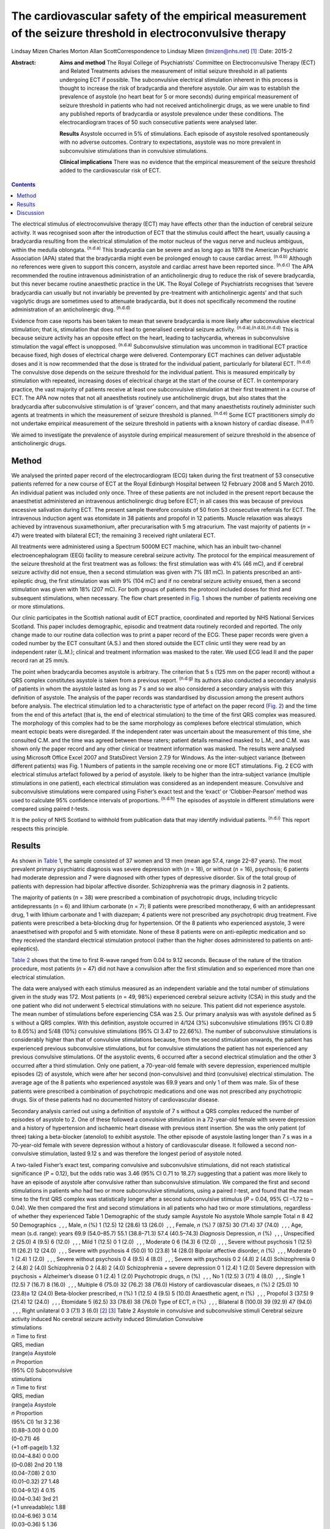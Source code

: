 ============================================================================================================
The cardiovascular safety of the empirical measurement of the seizure threshold in electroconvulsive therapy
============================================================================================================

Lindsay Mizen
Charles Morton
Allan ScottCorrespondence to Lindsay Mizen (lmizen@nhs.net)  [1]_
:Date: 2015-2

:Abstract:
   **Aims and method** The Royal College of Psychiatrists’ Committee on
   Electroconvulsive Therapy (ECT) and Related Treatments advises the
   measurement of initial seizure threshold in all patients undergoing
   ECT if possible. The subconvulsive electrical stimulation inherent in
   this process is thought to increase the risk of bradycardia and
   therefore asystole. Our aim was to establish the prevalence of
   asystole (no heart beat for 5 or more seconds) during empirical
   measurement of seizure threshold in patients who had not received
   anticholinergic drugs, as we were unable to find any published
   reports of bradycardia or asystole prevalence under these conditions.
   The electrocardiogram traces of 50 such consecutive patients were
   analysed later.

   **Results** Asystole occurred in 5% of stimulations. Each episode of
   asystole resolved spontaneously with no adverse outcomes. Contrary to
   expectations, asystole was no more prevalent in subconvulsive
   stimulations than in convulsive stimulations.

   **Clinical implications** There was no evidence that the empirical
   measurement of the seizure threshold added to the cardiovascular risk
   of ECT.


.. contents::
   :depth: 3
..

The electrical stimulus of electroconvulsive therapy (ECT) may have
effects other than the induction of cerebral seizure activity. It was
recognised soon after the introduction of ECT that the stimulus could
affect the heart, usually causing a bradycardia resulting from the
electrical stimulation of the motor nucleus of the vagus nerve and
nucleus ambiguus, within the medulla oblongata. :sup:`(n.d.a)` This
bradycardia can be severe and as long ago as 1978 the American
Psychiatric Association (APA) stated that the bradycardia might even be
prolonged enough to cause cardiac arrest. :sup:`(n.d.b)` Although no
references were given to support this concern, asystole and cardiac
arrest have been reported since. :sup:`(n.d.c)` The APA recommended the
routine intravenous administration of an anticholinergic drug to reduce
the risk of severe bradycardia, but this never became routine
anaesthetic practice in the UK. The Royal College of Psychiatrists
recognises that ‘severe bradycardia can usually but not invariably be
prevented by pre-treatment with anticholinergic agents’ and that such
vagolytic drugs are sometimes used to attenuate bradycardia, but it does
not specifically recommend the routine administration of an
anticholinergic drug. :sup:`(n.d.d)`

Evidence from case reports has been taken to mean that severe
bradycardia is more likely after subconvulsive electrical stimulation;
that is, stimulation that does not lead to generalised cerebral seizure
activity. :sup:`(n.d.a),(n.d.b),(n.d.d)` This is because seizure
activity has an opposite effect on the heart, leading to tachycardia,
whereas in subconvulsive stimulation the vagal effect is unopposed.
:sup:`(n.d.a)` Subconvulsive stimulation was uncommon in traditional ECT
practice because fixed, high doses of electrical charge were delivered.
Contemporary ECT machines can deliver adjustable doses and it is now
recommended that the dose is titrated for the individual patient,
particularly for bilateral ECT. :sup:`(n.d.d)` The convulsive dose
depends on the seizure threshold for the individual patient. This is
measured empirically by stimulation with repeated, increasing doses of
electrical charge at the start of the course of ECT. In contemporary
practice, the vast majority of patients receive at least one
subconvulsive stimulation at their first treatment in a course of ECT.
The APA now notes that not all anaesthetists routinely use
anticholinergic drugs, but also states that the bradycardia after
subconvulsive stimulation is of ‘graver’ concern, and that many
anaesthetists routinely administer such agents at treatments in which
the measurement of seizure threshold is planned. :sup:`(n.d.e)` Some ECT
practitioners simply do not undertake empirical measurement of the
seizure threshold in patients with a known history of cardiac disease.
:sup:`(n.d.f)`

We aimed to investigate the prevalence of asystole during empirical
measurement of seizure threshold in the absence of anticholinergic
drugs.

.. _S1:

Method
======

We analysed the printed paper record of the electrocardiogram (ECG)
taken during the first treatment of 53 consecutive patients referred for
a new course of ECT at the Royal Edinburgh Hospital between 12 February
2008 and 5 March 2010. An individual patient was included only once.
Three of these patients are not included in the present report because
the anaesthetist administered an intravenous anticholinergic drug before
ECT; in all cases this was because of previous excessive salivation
during ECT. The present sample therefore consists of 50 from 53
consecutive referrals for ECT. The intravenous induction agent was
etomidate in 38 patients and propofol in 12 patients. Muscle relaxation
was always achieved by intravenous suxamethonium, after precurarisation
with 5 mg atracurium. The vast majority of patients (*n* = 47) were
treated with bilateral ECT; the remaining 3 received right unilateral
ECT.

All treatments were administered using a Spectrum 5000M ECT machine,
which has an inbuilt two-channel electroencephalogram (EEG) facility to
measure cerebral seizure activity. The protocol for the empirical
measurement of the seizure threshold at the first treatment was as
follows: the first stimulation was with 4% (46 mC), and if cerebral
seizure activity did not ensue, then a second stimulation was given with
7% (81 mC). In patients prescribed an anti-epileptic drug, the first
stimulation was with 9% (104 mC) and if no cerebral seizure activity
ensued, then a second stimulation was given with 18% (207 mC). For both
groups of patients the protocol included doses for third and subsequent
stimulations, when necessary. The flow chart presented in `Fig.
1 <#F1>`__ shows the number of patients receiving one or more
stimulations.

Our clinic participates in the Scottish national audit of ECT practice,
coordinated and reported by NHS National Services Scotland. This paper
includes demographic, episodic and treatment data routinely recorded and
reported. The only change made to our routine data collection was to
print a paper record of the ECG. These paper records were given a coded
number by the ECT consultant (A.S.) and then stored outside the ECT
clinic until they were read by an independent rater (L.M.); clinical and
treatment information was masked to the rater. We used ECG lead II and
the paper record ran at 25 mm/s.

The point when bradycardia becomes asystole is arbitrary. The criterion
that 5 s (125 mm on the paper record) without a QRS complex constitutes
asystole is taken from a previous report. :sup:`(n.d.g)` Its authors
also conducted a secondary analysis of patients in whom the asystole
lasted as long as 7 s and so we also considered a secondary analysis
with this definition of asystole. The analysis of the paper records was
standardised by discussion among the present authors before analysis.
The electrical stimulation led to a characteristic type of artefact on
the paper record (`Fig. 2 <#F2>`__) and the time from the end of this
artefact (that is, the end of electrical stimulation) to the time of the
first QRS complex was measured. The morphology of this complex had to be
the same morphology as complexes before electrical stimulation, which
meant ectopic beats were disregarded. If the independent rater was
uncertain about the measurement of this time, she consulted C.M. and the
time was agreed between these raters; patient details remained masked to
L.M., and C.M. was shown only the paper record and any other clinical or
treatment information was masked. The results were analysed using
Microsoft Office Excel 2007 and StatsDirect Version 2.7.9 for Windows.
As the inter-subject variance (between different patients) was Fig. 1
Numbers of patients in the sample receiving one or more ECT
stimulations. Fig. 2 ECG with electrical stimulus artefact followed by a
period of asystole. likely to be higher than the intra-subject variance
(multiple stimulations in one patient), each electrical stimulation was
considered as an independent measure. Convulsive and subconvulsive
stimulations were compared using Fisher’s exact test and the ‘exact’ or
‘Clobber-Pearson’ method was used to calculate 95% confidence intervals
of proportions. :sup:`(n.d.h)` The episodes of asystole in different
stimulations were compared using paired *t*-tests.

It is the policy of NHS Scotland to withhold from publication data that
may identify individual patients. :sup:`(n.d.i)` This report respects
this principle.

.. _S2:

Results
=======

As shown in `Table 1 <#T1>`__, the sample consisted of 37 women and 13
men (mean age 57.4, range 22–87 years). The most prevalent primary
psychiatric diagnosis was severe depression with (*n* = 18), or without
(*n* = 16), psychosis; 6 patients had moderate depression and 7 were
diagnosed with other types of depressive disorder. Six of the total
group of patients with depression had bipolar affective disorder.
Schizophrenia was the primary diagnosis in 2 patients.

The majority of patients (*n* = 38) were prescribed a combination of
psychotropic drugs, including tricyclic antidepressants (*n* = 6) and
lithium carbonate (*n* = 7); 8 patients were prescribed monotherapy, 6
with an antidepressant drug, 1 with lithium carbonate and 1 with
diazepam; 4 patients were not prescribed any psychotropic drug
treatment. Five patients were prescribed a beta-blocking drug for
hypertension. Of the 8 patients who experienced asystole, 3 were
anaesthetised with propofol and 5 with etomidate. None of these 8
patients were on anti-epileptic medication and so they received the
standard electrical stimulation protocol (rather than the higher doses
administered to patients on anti-epileptics).

`Table 2 <#T2>`__ shows that the time to first R-wave ranged from 0.04
to 9.12 seconds. Because of the nature of the titration procedure, most
patients (*n* = 47) did not have a convulsion after the first
stimulation and so experienced more than one electrical stimulation.

The data were analysed with each stimulus measured as an independent
variable and the total number of stimulations given in the study was
172. Most patients (*n* = 49, 98%) experienced cerebral seizure activity
(CSA) in this study and the one patient who did not underwent 5
electrical stimulations with no seizure. This patient did not experience
asystole. The mean number of stimulations before experiencing CSA was
2.5. Our primary analysis was with asystole defined as 5 s without a QRS
complex. With this definition, asystole occurred in 4/124 (3%)
subconvulsive stimulations (95% CI 0.89 to 8.05%) and 5/48 (10%)
convulsive stimulations (95% CI 3.47 to 22.66%). The number of
subconvulsive stimulations is considerably higher than that of
convulsive stimulations because, from the second stimulation onwards,
the patient has experienced previous subconvulsive stimulations, but for
convulsive stimulations the patient has not experienced any previous
convulsive stimulations. Of the asystolic events, 6 occurred after a
second electrical stimulation and the other 3 occurred after a third
stimulation. Only one patient, a 70-year-old female with severe
depression, experienced multiple episodes (2) of asystole, which were
after her second (non-convulsive) and third (convulsive) electrical
stimulation. The average age of the 8 patients who experienced asystole
was 69.9 years and only 1 of them was male. Six of these patients were
prescribed a combination of psychotropic medications and one was not
prescribed any psychotropic drugs. Six of these patients had no
documented history of cardiovascular disease.

Secondary analysis carried out using a definition of asystole of 7 s
without a QRS complex reduced the number of episodes of asystole to 2.
One of these followed a convulsive stimulation in a 72-year-old female
with severe depression and a history of hypertension and ischaemic heart
disease with previous stent insertion. She was the only patient (of
three) taking a beta-blocker (atenolol) to exhibit asystole. The other
episode of asystole lasting longer than 7 s was in a 70-year-old female
with severe depression without a history of cardiovascular disease. It
followed a second non-convulsive stimulation, lasted 9.12 s and was
therefore the longest period of asystole noted.

| A two-tailed Fisher’s exact test, comparing convulsive and
  subconvulsive stimulations, did not reach statistical significance
  (*P* = 0.12), but the odds ratio was 3.46 (95% CI 0.71 to 18.27)
  suggesting that a patient was more likely to have an episode of
  asystole after convulsive rather than subconvulsive stimulation. We
  compared the first and second stimulations in patients who had two or
  more subconvulsive stimulations, using a paired *t*-test, and found
  that the mean time to the first QRS complex was statistically longer
  after a second subconvulsive stimulus (*P* = 0.04, 95% CI –1.72 to
  –0.04). We then compared the first and second stimulations in all
  patients who had two or more stimulations, regardless of whether they
  experienced Table 1 Demographic of the study sample Asystole No
  asystole Whole sample Total *n* 8 42 50 Demographics  , , , Male, *n*
  (%) 1 (12.5) 12 (28.6) 13 (26.0)  , , , Female, *n* (%) 7 (87.5) 30
  (71.4) 37 (74.0)  , , , Age, mean (s.d. range): years 69.9 (54.0–85.7)
  55.1 (38.8–71.3) 57.4 (40.5–74.3) *Diagnosis* Depression, *n* (%)
   , , , Unspecified 2 (25.0) 4 (9.5) 6 (12.0)  , , , Mild 1 (12.5) 0 1
  (2.0)  , , , Moderate 0 6 (14.3) 6 (12.0)  , , , Severe without
  psychosis 1 (12.5) 11 (26.2) 12 (24.0)  , , , Severe with psychosis 4
  (50.0) 10 (23.8) 14 (28.0) Bipolar affective disorder, *n* (%)
   , , , Moderate 0 1 (2.4) 1 (2.0)  , , , Severe without psychosis 0 4
  (9.5) 4 (8.0)  , , , Severe with psychosis 0 2 (4.8) 2 (4.0)
  Schizophrenia 0 2 (4.8) 2 (4.0) Schizophrenia 0 2 (4.8) 2 (4.0)
  Schizophrenia + severe depression 0 1 (2.4) 1 (2.0) Severe depression
  with psychosis + Alzheimer’s disease 0 1 (2.4) 1 (2.0) Psychotropic
  drugs, *n* (%)  , , , No 1 (12.5) 3 (7.1) 4 (8.0)  , , , Single 1
  (12.5) 7 (16.7) 8 (16.0)  , , , Multiple 6 (75.0) 32 (76.2) 38 (76.0)
  History of cardiovascular diseaes, *n* (%) 2 (25.0) 10
  (23.8)\ `a <#TFN2>`__ 12 (24.0) Beta-blocker prescribed, *n* (%) 1
  (12.5) 4 (9.5) 5 (10.0) Anaesthetic agent, *n* (%)  , , , Propofol 3
  (37.5) 9 (21.4) 12 (24.0)  , , , Etomidate 5 (62.5) 33 (78.6) 38
  (76.0) Type of ECT, *n* (%)  , , , Bilateral 8 (100.0) 39 (92.9) 47
  (94.0)  , , , Right unilateral 0 3 (7.1) 3 (6.0)  [2]_  [3]_ Table 2
  Asystole in convulsive and subconvulsive stimuli Cerebral seizure
  activity induced No cerebral seizure activity induced Stimulation
  Convulsive
| stimulations
| *n* Time to first
| QRS, median
| (range)\ `a <#TFN3>`__ Asystole
| *n* Proportion
| (95% CI) Subconvulsive
| stimulations
| *n* Time to first
| QRS, median
| (range)\ `a <#TFN3>`__ Asystole
| *n* Proportion
| (95% CI) 1st 3 2.36
| (0.88–3.00) 0 0.00
| (0–0.71) 46
| (+1 off-page)\ `b <#TFN4>`__ 1.32
| (0.04–4.84) 0 0.00
| (0–0.08) 2nd 20 1.18
| (0.04–7.08) 2 0.10
| (0.01–0.32) 27 1.48
| (0.04–9.12) 4 0.15
| (0.04–0.34) 3rd 21
| (+1 unreadable)\ `c <#TFN5>`__ 1.88
| (0.04–6.96) 3 0.14
| (0.03–0.36) 5 1.36
| (0.56–3.84) 0 0.00
| (0–0.52) 4th 4 1.52
| (0.04–4.44) 0 0.00
| (0–0.6) 1 0.56 0 0.01
| (0–0.98) 5th 0 0 0 0.00 1 0.96 0 0.01
| (0–0.98) **Total** **48** **0.10**
| **(0.03-0.23)** **124** **0.03**
| **(0.01-0.08)**  [4]_  [5]_  [6]_ seizure activity (again using a
  paired *t*-test), and again found that the mean time to first QRS
  post-stimulation was significantly longer after a second stimulation
  (*P* = 0.03, 95% CI –1.09 to –0.05). We also compared the time to the
  first QRS complex after second and third stimulations in all patients
  who underwent three or more stimulations, using a paired *t*-test, but
  did not find a statistically significant difference (*P* = 0.36, 95%
  CI –0.66 to 0.96).

All episodes of asystole in this study resolved spontaneously without
medical intervention.

.. _S3:

Discussion
==========

Asystole (5 s without a QRS complex) occurred in 9 of 172 stimulations
in this study (5%; 95% CI 0.02 to 0.10). As each episode of asystole
resolved without medical intervention, our findings suggest that the
empirical measurement of seizure threshold does not add to the
cardiovascular risk of ECT, nor is there a need to routinely administer
an anticholinergic drug. Contrary to expectation, asystole was more
prevalent after convulsive than non-convulsive stimulation. We have also
shown that time to the first QRS complex post-stimulation was longer in
patients who received two subconvulsive stimulations rather than one. As
increasing doses of electricity are given on subsequent stimulations
when titrating up to seizure threshold, this could suggest that time to
the first QRS complex simply increases together with the dose of
electricity. This is supported by the fact that none of the episodes of
asystole occurred after a patient’s first electrical stimulation and
that the comparison of first and second stimulations, regardless of
whether or not seizure activity ensued, showed a statistically
significant difference between the times to first QRS complex (*P* =
0.03, 95% CI –1.09 to –0.05). On the other hand, there was no
statistically significant difference between second and third
stimulations (*P* = 0.36, 95% CI –0.66 to 0.96). This may be because the
effect of increasing doses of electricity and/or absence of seizure
activity is lost after a certain threshold, or because neither the
electrical dose nor presence or absence of seizure activity are factors
influencing the risk of asystole and the effect seen at previous
stimulations may be due to small sample size. Further studies with a
larger sample size would help to delineate this.

Our results support those of Burd & Kettl, :sup:`(n.d.g)` who found that
although asystole was common in elderly patients undergoing ECT
(364/1146, 40.1%), routine use of atropine was unnecessary because brief
asystole was not associated with adverse outcome. Burd & Kettl studied
patients throughout ECT treatment courses, not just during stimulus
titration, which may explain the difference in incidence of asystole
observed in our study. They also refer to reports of asystole lasting up
to 7 s and so we attempted to conduct a secondary analysis using a
definition of 7 s without a QRS complex. However, in our sample there
were only 2 episodes of asystole which exceeded 7 s (1 in a convulsive
stimulation and 1 in which no convulsion was stimulated) and so no
statistical analysis of these episodes could be performed. In 1996,
McCall *et al* :sup:`(n.d.j)` used an even more conservative definition
of asystole (10 s of ECG electrical silence) in an attempt to capture
only pathological asystolic events. Using this cut-off there were no
patients in our study who experienced asystole, again supporting the
idea that the periods of electrical silence in our study were not
pathological. Furthermore, only one of the patients in our study
suffered more than one episode of asystole, which suggests that, for a
given individual, one episode of asystole does not generally predict
further similar events. A limitation of our study was that it was not
possible to statistically analyse the other factors that could prolong
the time to the first QRS complex, because of the small number of
patients. Larger prevalence studies will be needed to further
investigate these factors.

We thank Fiona Morrison, medical secretary supervisor, for her help with
the production of the manuscript.

.. container:: references csl-bib-body hanging-indent
   :name: refs

   .. container:: csl-entry
      :name: ref-R1

      n.d.a.

   .. container:: csl-entry
      :name: ref-R2

      n.d.b.

   .. container:: csl-entry
      :name: ref-R3

      n.d.c.

   .. container:: csl-entry
      :name: ref-R4

      n.d.d.

   .. container:: csl-entry
      :name: ref-R5

      n.d.e.

   .. container:: csl-entry
      :name: ref-R6

      n.d.f.

   .. container:: csl-entry
      :name: ref-R7

      n.d.g.

   .. container:: csl-entry
      :name: ref-R8

      n.d.h.

   .. container:: csl-entry
      :name: ref-R9

      n.d.i.

   .. container:: csl-entry
      :name: ref-R10

      n.d.j.

.. [1]
   **Dr Lindsay Mizen** is a Clinical Research Fellow at the University
   of Edinburgh and an honorary ST5 trainee in the psychiatry of
   intellectual disability in the South East Scotland Deanery who was
   based at the Royal Edinburgh Hospital while conducting this study.
   **Dr Charles Morton** is a consultant anaesthetist, Royal Infirmary
   of Edinburgh. **Dr Allan Scott** is now retired, but was a consultant
   general adult psychiatrist at the Royal Edinburgh Hospital while
   conducting the study.

.. [2]
   ECT, electroconvulsive therapy.

.. [3]
   Including pulmonary embolism + one decision based on medications
   suggestive of cardiovascular disease.

.. [4]
   Time given in seconds.

.. [5]
   Off-page: an ECG trace that went off the side of the page and could
   not be analysed.

.. [6]
   Unreadable: an ECG trace so distorted it could not be analysed.
